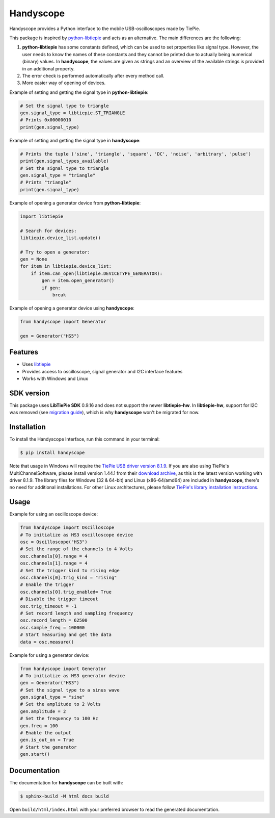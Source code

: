 ==========
Handyscope
==========

Handyscope provides a Python interface to the mobile USB-oscilloscopes made by TiePie.

This package is inspired by `python-libtiepie <https://www.tiepie.com/en/libtiepie-sdk/python>`_
and acts as an alternative. The main differences are the following:


1. **python-libtiepie** has some constants defined, which can be used to set properties like signal type. However, the user needs to know the names of these constants and they cannot be printed due to actually being numerical (binary) values. In **handyscope**, the values are given as strings and an overview of the available strings is provided in an additional property.
2. The error check is performed automatically after every method call.
3. More easier way of opening of devices.

Example of setting and getting the signal type in **python-libtiepie**:

.. code-block:: python

    # Set the signal type to triangle
    gen.signal_type = libtiepie.ST_TRIANGLE
    # Prints 0x00000010
    print(gen.signal_type)

Example of setting and getting the signal type in **handyscope**:

.. code-block:: python

    # Prints the tuple ('sine', 'triangle', 'square', 'DC', 'noise', 'arbitrary', 'pulse')
    print(gen.signal_types_available)
    # Set the signal type to triangle
    gen.signal_type = "triangle"
    # Prints "triangle"
    print(gen.signal_type)

Example of opening a generator device from **python-libtiepie**:

.. code-block:: python

    import libtiepie

    # Search for devices:
    libtiepie.device_list.update()

    # Try to open a generator:
    gen = None
    for item in libtiepie.device_list:
        if item.can_open(libtiepie.DEVICETYPE_GENERATOR):
            gen = item.open_generator()
            if gen:
                break

Example of opening a generator device using **handyscope**:

.. code-block:: python

    from handyscope import Generator

    gen = Generator("HS5") 


Features
--------

* Uses `libtiepie <https://www.tiepie.com/en/libtiepie-sdk>`_
* Provides access to oscilloscope, signal generator and I2C interface features
* Works with Windows and Linux

SDK version
-----------

This package uses **LibTiePie SDK** 0.9.16 and does not support the newer **libtiepie-hw**.
In **libtiepie-hw**, support for I2C was removed (see `migration guide <https://api.tiepie.com/libtiepie-hw/1.2.5/migrate.html>`_), which is why **handyscope** won't be migrated for now.

Installation
------------

To install the Handyscope Interface, run this command in your terminal:

.. code-block:: bash

    $ pip install handyscope

Note that usage in Windows will require the `TiePie USB driver
version 8.1.9 <https://download.tiepie.com/Drivers/DriverInstall-USB_v8.1.9.exe>`_.
If you are also using TiePie's MultiChannelSoftware, please install version 1.44.1 from their `download archive <https://www.tiepie.com/en/download/archive>`_, as this is the latest version working with driver 8.1.9.
The library files for Windows (32 & 64-bit) and Linux (x86-64/amd64) are included in **handyscope**, there's no need for additional installations.
For other Linux architectures, please follow `TiePie's library installation instructions <https://www.tiepie.com/en/download/linux>`_.

Usage
-----

Example for using an oscilloscope device:

.. code-block:: python

    from handyscope import Oscilloscope
    # To initialize as HS3 oscilloscope device
    osc = Oscilloscope("HS3")
    # Set the range of the channels to 4 Volts
    osc.channels[0].range = 4
    osc.channels[1].range = 4
    # Set the trigger kind to rising edge
    osc.channels[0].trig_kind = "rising"
    # Enable the trigger
    osc.channels[0].trig_enabled= True
    # Disable the trigger timeout
    osc.trig_timeout = -1
    # Set record length and sampling frequency
    osc.record_length = 62500
    osc.sample_freq = 100000
    # Start measuring and get the data
    data = osc.measure()


Example for using a generator device:

.. code-block:: python

    from handyscope import Generator
    # To initialize as HS3 generator device
    gen = Generator("HS3")
    # Set the signal type to a sinus wave
    gen.signal_type = "sine"
    # Set the amplitude to 2 Volts
    gen.amplitude = 2
    # Set the frequency to 100 Hz
    gen.freq = 100
    # Enable the output
    gen.is_out_on = True
    # Start the generator
    gen.start()


Documentation
-------------

The documentation for **handyscope** can be built with:

.. code-block:: bash

    $ sphinx-build -M html docs build

Open ``build/html/index.html`` with your preferred browser to read the generated
documentation.
